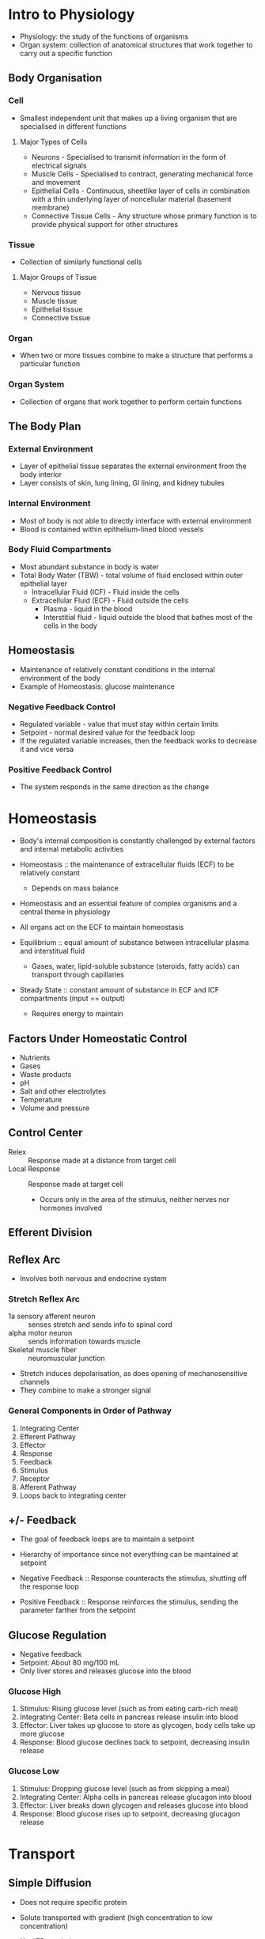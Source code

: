 * Intro to Physiology

- Physiology: the study of the functions of organisms
- Organ system: collection of anatomical structures that work together to carry out a specific function

** Body Organisation
*** Cell

- Smallest independent unit that makes up a living organism that are specialised in different functions

**** Major Types of Cells

- Neurons - Specialised to transmit information in the form of electrical signals
- Muscle Cells - Specialised to contract, generating mechanical force and movement
- Epithelial Cells - Continuous, sheetlike layer of cells in combination with a thin underlying layer of noncellular material (basement membrane)
- Connective Tissue Cells - Any structure whose primary function is to provide physical support for other structures

*** Tissue

- Collection of similarly functional cells

**** Major Groups of Tissue

- Nervous tissue
- Muscle tissue
- Epithelial tissue
- Connective tissue

*** Organ

- When two or more tissues combine to make a structure that performs a particular function

*** Organ System

- Collection of organs that work together to perform certain functions

** The Body Plan
*** External Environment

- Layer of epithelial tissue separates the external environment from the body interior
- Layer consists of skin, lung lining, GI lining, and kidney tubules

*** Internal Environment

- Most of body is not able to directly interface with external environment
- Blood is contained within epithelium-lined blood vessels

*** Body Fluid Compartments

- Most abundant substance in body is water
- Total Body Water (TBW) - total volume of fluid enclosed within outer epithelial layer
  - Intracellular Fluid (ICF) - Fluid inside the cells
  - Extracellular Fluid (ECF) - Fluid outside the cells
    - Plasma - liquid in the blood
    - Interstitial fluid - liquid outside the blood that bathes most of the cells in the body

** Homeostasis

- Maintenance of relatively constant conditions in the internal environment of the body
- Example of Homeostasis: glucose maintenance

*** Negative Feedback Control

- Regulated variable - value that must stay within certain limits
- Setpoint - normal desired value for the feedback loop
- If the regulated variable increases, then the feedback works to decrease it and vice versa

*** Positive Feedback Control

- The system responds in the same direction as the change

* Homeostasis

- Body's internal composition is constantly challenged by external factors and internal metabolic activities
- Homeostasis :: the maintenance of extracellular fluids (ECF) to be relatively constant
		 - Depends on mass balance
- Homeostasis and an essential feature of complex organisms and a central theme in physiology
- All organs act on the ECF to maintain homeostasis

- Equilibrium :: equal amount of substance between intracellular plasma  and interstitual fluid
		 - Gases, water, lipid-soluble substance (steroids, fatty acids) can transport through capillaries
- Steady State :: constant amount of substance in ECF and ICF compartments (input == output)
		 - Requires energy to maintain

** Factors Under Homeostatic Control

- Nutrients
- Gases
- Waste products
- pH
- Salt and other electrolytes
- Temperature
- Volume and pressure

** Control Center

- Relex :: Response made at a distance from target cell
- Local Response :: Response made at target cell
		    - Occurs only in the area of the stimulus, neither nerves nor hormones involved

** Efferent Division
** Reflex Arc

- Involves both nervous and endocrine system

*** Stretch Reflex Arc

- 1a sensory afferent neuron :: senses stretch and sends info to spinal cord
- alpha motor neuron :: sends information towards muscle
- Skeletal muscle fiber :: neuromuscular junction

- Stretch induces depolarisation, as does opening of mechanosensitive channels
- They combine to make a stronger signal

*** General Components in Order of Pathway

1. Integrating Center
2. Efferent Pathway
3. Effector
4. Response
5. Feedback
6. Stimulus
7. Receptor
8. Afferent Pathway
9. Loops back to integrating center

** +/- Feedback

- The goal of feedback loops are to maintain a setpoint
- Hierarchy of importance since not everything can be maintained at setpoint

- Negative Feedback :: Response counteracts the stimulus, shutting off the response loop
- Positive Feedback :: Response reinforces the stimulus, sending the parameter farther from the setpoint

** Glucose Regulation

- Negative feedback
- Setpoint: About 80 mg/100 mL
- Only liver stores and releases glucose into the blood

*** Glucose High

1. Stimulus: Rising glucose level (such as from eating carb-rich meal)
2. Integrating Center: Beta cells in pancreas release insulin into blood
3. Effector: Liver takes up glucose to store as glycogen, body cells take up more glucose
4. Response: Blood glucose declines back to setpoint, decreasing insulin release

*** Glucose Low

1. Stimulus: Dropping glucose level (such as from skipping a meal)
2. Integrating Center: Alpha cells in pancreas release glucagon into blood
3. Effector: Liver breaks down glycogen and releases glucose into blood
4. Response: Blood glucose rises up to setpoint, decreasing glucagon release

* Transport
** Simple Diffusion

- Does not require specific protein
- Solute transported with gradient (high concentration to low concentration)
- No ATP needed

- Occurs as a result of random thermal motion of molecules (random walk)
- Over time, molecules will spread to near evenly fill a compartment

- Flux :: the amount of material crossing a surface in a unit of time
	  - Net flux account for both directions combined
	  Net flux depends on:
	  - temperature
	  - molecular mass
	  - surface area
	  - medium (water vs air)

*** Distance versus Time

\begin{equation}
x=\sqrt{2Dt}
\end{equation}

where x is distance diffused (cm), D is diffusion constant, t is time (s)

\begin{equation}
D=\frac{KT}{6 \pi r \eta}
\end{equation}

where K is Boltzmann's constant, T is absolute temperature (K), r is molecular radius, n is medium viscosity

- Note that water is denser than air, so it is easier to diffuse in air (based on D constant)

*** Rate of Diffusion

- Fick's Law of Diffusion

\begin{equation}
J=PA(C_A-C_B)
\end{equation}

where J is net flux (mmol/s), P is permeability (cm/s), A is surface area (cm^3), C_A is solution A concentration (mmol/L), C_B is solution C concentration (mmol/L)

*** Permeability

\begin{equation}
P=\frac{KD}{\Delta x}
\end{equation}

where P is permeability, K is partition coefficient, D is diffusion coefficient, delta x is membrane thickness

- A higher partition coefficient means a substance will more readily dissolve in a lipid bilayer

**** Diffusion Potential

- Potential difference generated across a membrane when a charged solute (ion) diffuses down its concentration gradient
- Created by the movement of only a few ions, and does not cause concentraiton change in bulk solution

*** Osmosis

- Movement of water through a membrane
- Not diffusion because it is driven by osmotic pressure difference, not concentration difference

**** Characteristics

- Always passive
- Unaffected by membrane potential
- Driven by osmotic pressure
- Response to solute concentratio gradient
  - Movement through aquaporins, protein channels

**** Osmolarity

- Concentration of osmotically active particles in solution

\begin{equation}
Osm=gC
\end{equation}

where Osm is osmolarity, g is number of particles/mol in solution, C is concentration (mmol/L)

- Isosmotic :: Two solutions with same calculated osmolarity
- Hyperosmotic :: Solution with higher osmolarity
- Hyposmotic :: Solution with lower osmolarity

**** Osmotic Pressure

- Van't Hoff Equation

\begin{equation}
\pi=gCRT
\end{equation}

where pi is osmotic pressure (atm), g is number of particles/mol in solution, C is concentration (mmol/L), R is gas constant, T is absolute temp (K)

- Water moves from low osmotic pressure to high osmotic pressure

- Van't Hoff Equation can be modified to include the extent to which a particular solute crosses a particular membrane (effective osmotic pressure)

\begin{equation}
\pi=gC \sigma RT
\end{equation}

where sigma is reflection coefficient (from 0 to 1)

**** Tonicity

- Function of the concentration of nonpermeating solutes outside a cell relative to concentration inside a cell

- Isotonic :: 300 mOsm
- Hypotonic :: Lesser than 300 mOsm, cell swells
- Hypertonic :: Greater than 300 mOsm, cell shrinks

** Facilitated Transport

- Requires specific protein
- Solute transported with gradient
- Does not require ATP

** Active Transport (Primary)

- Requires specific protein
- Solute transported against gradient (low concentration to high concentration)
- Requires ATP

** Cotransport (Secondary)

- Requires specific protein
- Solute transported against gradient
- Does not require ATP
- Driven by movement of cotransported ion down its gradient

** Countertransport (Secondary)

- Ion and second solute move in opposite directions

** Carrier-Mediated Transport
*** Features

- Saturation :: Carrier proteins have a limited number of binding sites for the solute
- Sterospecificity :: Binding site for solute on the transport proteins are stereospecific
- Competition :: Transporter can bind chemically-related solutes

*** Kinetics

\begin{equation}
v_0=\frac{v_{max}[S]}{K_m+[S]}
\end{equation}

where v_0 is velocity, v_max is maximum velocity, K_m is constant

*** Transporters

- Carrier proteins open and allow solute to pass the bilayer when the solute is bound to the protein (example: glucose)

** Ions
*** Electrolytes

- Chemical and electrical gradients influence ion movement
- Chemical driving force goes from high to low gradient
- Electrical driving force goes to the side of the membrane of opposite charge

*** Determining Driving Force Direction

- If V_m < E_x, electrochemical driving force is going out of cell
- If V_m > E_x, electrochemical driving force is going into cell

*** Equilibrium Potential

- Membrane voltage for a particular ion at equilibirum (when the electrochemical gradient is 0 and there is not net flow)
- Excess anions on the intracellular side, excess cations on the extracellular side

**** Nernst Equation

\begin{equation}
V=\frac{RT}{zF}ln\frac{C_o}{C_i}
\end{equation}

where V is equilibrium potential (V as internal - external), C are outer and inner ion concentration, R is gas constant, T is absolute temperature (K), F is Faraday's constant, z is ion valence (charge)

Alternatively, ln can be replaced with 2.303log_10:

\begin{equation}
V=2.303\frac{RT}{zF}log\frac{C_o}{C_i}
\end{equation}

In most cases, z = 1, and $2.303\frac{RT}{F}$ is 61:

\begin{equation}
V=\frac{61}{1}log\frac{C_o}{C_i}
\end{equation}

*** Diffusion

- Ion diffusion through the membrane is done through protein channels

**** Leaky Ion Channels

- Randomly opens and allows ions to move along the concentration gradient (high to low)

**** Gated Ion Channels

- Voltage-Gated :: Opens due to voltage change
- Ligand-Gated :: Opens when a substance is bound to binding sites on the channel
- Mechanically-Gated :: Opens when a conformation change in the membrane, etc occurs, forcing it open

** Pumps
*** Sodium Potassium Pump

- Sodium-Potassium pump moves 3 Na+ out of the cell and 2 K+ into the cell every time it hydrolyses ATP
- Electrogenic :: Drives a net current across the membrane, creating an electrical potential that is often no more than 10% to the membrane potential
- Direct role in controlling solute concentration, regulating cytosol osmolarity

** Membrane-Bound Compartment Transport

- Transport of macromolecules

*** Endocytosis

- Phagocytosis :: Cell membrane engulfs particle, breaks off into phagosome, matures into lysosome, and breaks down particle
- Pinocytosis :: Cell membrane engulfs dissolved molecules, breaks off into endosome, and transports molecules to final destination
- Receptor-Mediated :: Receptor protein is bound by molecule, causing coated pit to change conformation and form vesicle

*** Exocytosis

- Secretory vesicle fuses to plasma membrane, releasing contents

* Chemical Messengers

Mechanisms of Cell Signaling:
- Direct contact between cells -through gap junctions
- Indirect communication through chemical messengers - messenger is released from secretory cell and received by receptor in target cell
  - Local:
    - Paracrine signaling - short distance, transports through diffusion
      - Autocrine signaling - cell signals to itself
    - Synaptic signaling - short distance, transports through diffusion
  - Long Distnace:
    - Endocrine signaling - long distance, transports through blood

** Target Response Strength

Depends on
- Messenger cocnentration
- Number of receptors per target cell
- Receptor affinity for the messenger

*** Up-regulation

- Receptor number increases on target cell
- May result from too little messengers
- Sensitivity to messenger increases

*** Down-regulation

- Receptor number decreases on target cell
- May result from excess messengers
- Tolerance to messenger develops

** Transport
*** Bloodborne

- Source and target located at a distance
- Lipophobic ligands dissolve in plasma
- Lipophilic ligands bind to carrier protein

*** Diffusion through interstitial fluid

- Source and target are close
- Ligand is quickly degraded

*** Receptors

- Nonpolar signals bind to receptor inside cell
- Polar signals bind to transmembrane receptors

** Endocrine System

- Crucial for cells from one region to communicate to distant cells to maintain homeostasis
- Body uses endocrine system and nervous system for long distance communication

- Endocrine target secretes a hormone that enters the blood
- Blood spans the distance to the target

** Hormones
*** Hormone Interactions

- Antagonism :: Effect when hormones oppose each other
- Additive :: Net effect equals sum of individual effects
- Synergistic :: Effect of two homrones favour each other but net effect exceeds sum of individual effect
- Permissiveness :: One hormone is needed to exert another's effect

** Stimuli for Release
*** Direct Inputs

- Ions or nutrients
- Neurotransmitters
- Hormones

** Organs that Release Hormones
*** Primary Organs

- Hypothalamus
  - Multiple hypophysiotropic hormones that trigger other hormone responses
- Pineal Gland
  - Melatonin -> Many organs -> Biological clock
- Thyroid Gland
  - Thyroxine -> Liver -> Metabolic rate
- Parathyroid Gland
- Anterior Pituitary
- Posterior Pituitary
  - FSH, LH -> ovaries -> Menstrual cycle
  - ADH -> Kidneys -> Water homeostasis
  - Growth Hormone -> Many organs -> Stimulates cell division
  - Oxytocin -> Uterus -> Birth contractions
  - Prolactin -> Mammary Glands -> Milk production
- Thymus Gand
- Adrenal Gland
  - Adrenaline -> Many -> Fight or flight
  - Cortisol -> Many -> Anti-stress
- Pancreas
- Gonads (ovaries, testes)
  - Oestrogen, Progesterone -> Uterus -> Menstrual cycle
  - Testosterone -> Many -> Male characteristics

*** Secondary Organs

- Adipose Tissue - Leptin
- Heart - Atrial Natriuretic Peptide
- Kidney - Erythropoeitin
- Stomach - Gastrin
- Intestine - Secretin, Cholecystokinin
- Skin - Vitamin D

** What Kind of Stimuli (Glucose? Ca? Hormones? Neurons?)
*** Lipophobic Ligands (hydrophilic)

- Synthesis is independent of demand
- Stored in vesicles of source until needed
- Released by exocytosis

*** Lipophilic Ligands (hydrophobic)

- Synthesised on demand
- Immediate release from source
- Release rate depends on synthesis

*** Amino Acids (hydrophilic)

- Targets cell receptors on cell membrane
- All functino as neurotransmitters
- Synthesised within neuron and stored in vesicle until needed
- Released by exocytosis

*** Amines (mostly hydrophilic, except thyroid hormones)

- Targets receptors on cell membrane
- Made or derived from an amino acid and contains an amine group, with the product being determined by enzymes present in the cell
- Produced in the cytosol of the source and stored in vesicle until needed
- Released by exocytosis

* Nervous System

- Transmit signals within neurons via long axons
  - Signal in axon = action potential
  - Axon action potential spans the distance to target
- Between cells via the synapse

- Overshoot :: Development of charge reversal
- Depolarisation :: Ion movement reduces charge imbalance
- Repolarisation :: Movement back towards resting potential
- Hyperpolarisation :: Development of even more negative charge within cell

** Ion Movements

- Inward current (depolarisation) caused when positive ions go inside cell and negative ions go outside cell
- Outward current (hyperpolarisation) caused when positive ions go outside cell and negative ions go inside cell

- Cl goes the opposite behaviour of Na and K because it is negative

*** Comparing Membrane Potential and Nernst Potential of Ion

- If (Vm - Eion) = 0, driving force is 0 and there is no net flow/current
- If (Vm - Eion) > 0, driving force is positive and there is outward current (hyperpolarisation)
- If (Vm - Eion) < 0, driving force is negative and there is inward current (depolarisation)

** Nervous System Components
*** Central Nervous System (CNS)

- Brain
- Spinal cord

*** Peripheral Nervous System (PNS)

- Afferent information (input)
- Efferent information (output)

** Cell Structure
*** Neuron

- Excitable cells
- Made of
  - Dendrites
  - Cell body
  - Initial segment
  - Axon collateral
  - Axon
  - Axon terminal

**** Classes

- Bipolar
- Pseudo-unipolar
- Multipolar

*** Glial Cells

- Support cells
- 90% of all cells in nervous system

**** Types

- Astrocyte
- Microglia
- Oligodendrocyte
- Schwann cell

*** Myelin Sheath

- Schwann cell forms around axon
- Insulates it
- Voltage does not decay as much in myelinated axon
- Ion channels at areas without myelin
- Increasing conduction velocity by increasing axon diameter and axon myelination

** Types of Proteins that Localise in Different Parts of Neurons
** Produce
*** Resting Potential

- Potential when neuron is not active
- Caused by passive transfer of ions
- Negative

*** Action Potential

- Occurs when cell is depolarised
- Na-K pump is active
- Must reach threshold

*** IPSP
*** EPSP
** Synapse

- Site of communication between two neurons or between neuron and effector organ
- Neurons communicate using neurotransmitters

** Ion Channels

- Neuron has both gated and ungated ion channels

*** Leak Channels

- Always pen
- Throughout neuron
- Resting membrane potential

*** Ligand-gated Channels

- Open or close in response to ligand binding
- Dendrites and cell body
- Synaptic potentials

*** Voltage-gated Channels

- Opens or closes in response to change in membrane potential

**** Sodium and Potassium CHannels

- Throughout, but more in the axon (especially in the axon hillock)
- Action potentials
- Typically more Na+ extracellular and more K intracellular
- Na channels open fast and close fast
- K channels open slowly and close slowly

**** Calcium Channels

- Axon terminal
- Release of neurotransmitter

** Threshold Potential

- Potential target for when AP triggers
- Multiple action potentials above threshold will make a stronger signal

*** Refractory Period

- Absolute Refractory Period :: No new action potentials can be triggered
- Relative Refractory Period :: New action potential can be triggered if stimulus is way above threshold

** Calculating Membrane Potential

- Use Nernst equation
- Membrane potential is equal to Nernst membrane potential of an ion if membrane is only permeable to that one ion
- Resting potential is negative because of having many open K+ channels but few open Na+ channels

** Calculating Equilibrium Potential

Use Goldman-Hodgkin-Katz equation

\begin{equation}
E_{rev}=\frac{RT}{F}ln\frac{P_k[K]_o + P_{Na}[Na]_o + P_{Cl}[Cl]_i}{P_k[K]_i + P_{Na}[Na]_i + P_{Cl}[Cl]_o}
\end{equation}

** Autonomic Nervous System
